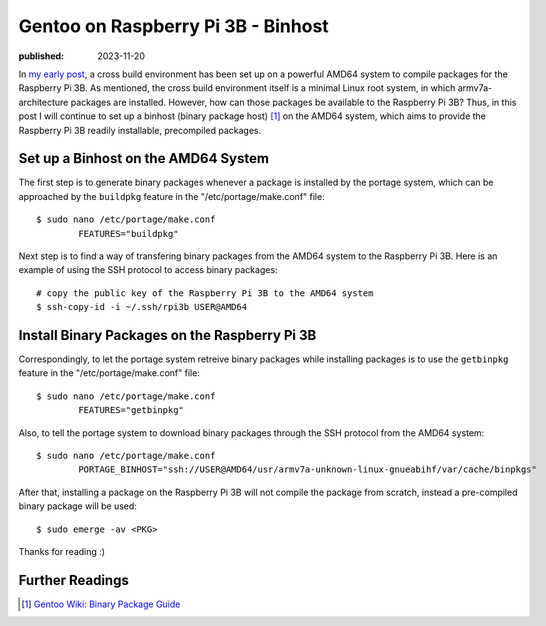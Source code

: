 Gentoo on Raspberry Pi 3B - Binhost
===================================

:published: 2023-11-20

.. meta::
        :tags: Gentoo RaspberryPi

In `my early post`_, a cross build environment has been set up on a powerful
AMD64 system to compile packages for the Raspberry Pi 3B. As mentioned, the
cross build environment itself is a minimal Linux root system, in which
armv7a-architecture packages are installed. However, how can those packages be
available to the Raspberry Pi 3B? Thus, in this post I will continue to set up a
binhost (binary package host) [#]_ on the AMD64 system, which aims to provide
the Raspberry Pi 3B readily installable, precompiled packages.

Set up a Binhost on the AMD64 System
------------------------------------

The first step is to generate binary packages whenever a package is installed by
the portage system, which can be approached by the ``buildpkg`` feature in
the "/etc/portage/make.conf" file: ::

	$ sudo nano /etc/portage/make.conf
		FEATURES="buildpkg"

Next step is to find a way of transfering binary packages from the AMD64 system
to the Raspberry Pi 3B. Here is an example of using the SSH protocol to access
binary packages: ::

	# copy the public key of the Raspberry Pi 3B to the AMD64 system
	$ ssh-copy-id -i ~/.ssh/rpi3b USER@AMD64


Install Binary Packages on the Raspberry Pi 3B
----------------------------------------------

Correspondingly, to let the portage system retreive binary packages while
installing packages is to use the ``getbinpkg`` feature in the
"/etc/portage/make.conf" file: ::

	$ sudo nano /etc/portage/make.conf
		FEATURES="getbinpkg"

Also, to tell the portage system to download binary packages through the SSH
protocol from the AMD64 system: ::

	$ sudo nano /etc/portage/make.conf
		PORTAGE_BINHOST="ssh://USER@AMD64/usr/armv7a-unknown-linux-gnueabihf/var/cache/binpkgs"

After that, installing a package on the Raspberry Pi 3B will not compile the
package from scratch, instead a pre-compiled binary package will be used: ::

	$ sudo emerge -av <PKG>

Thanks for reading :)

.. _my early post: /2023/11/18_Gentoo%20on%20Raspberry%20Pi%203B%20-%20Cross%20Compilation.html

Further Readings
----------------

.. [#] `Gentoo Wiki: Binary Package Guide <https://wiki.gentoo.org/wiki/Binary_package_guide>`_
